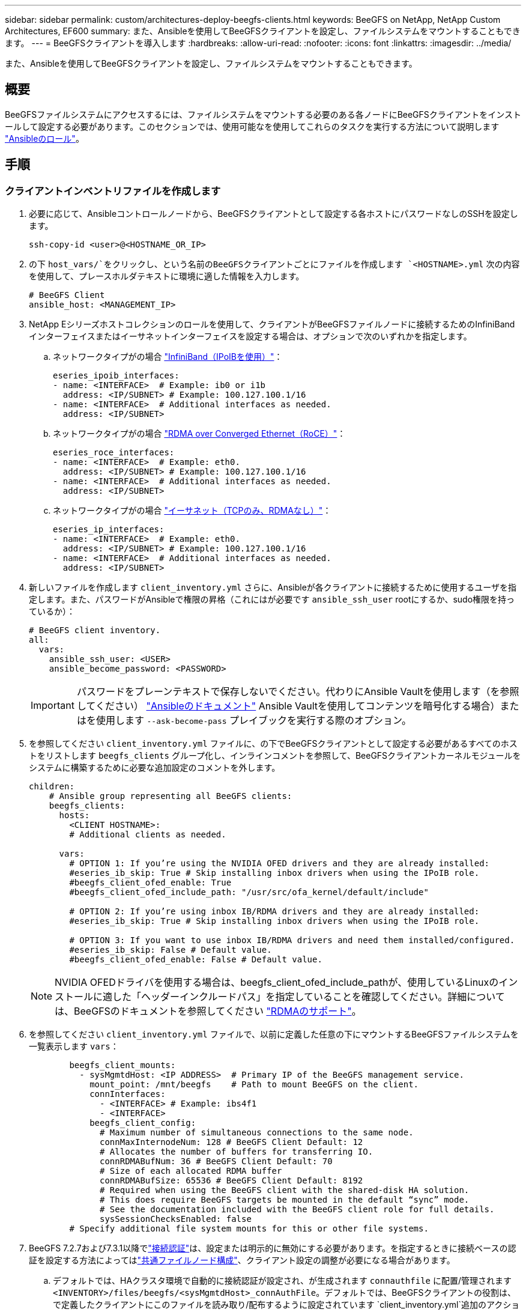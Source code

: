 ---
sidebar: sidebar 
permalink: custom/architectures-deploy-beegfs-clients.html 
keywords: BeeGFS on NetApp, NetApp Custom Architectures, EF600 
summary: また、Ansibleを使用してBeeGFSクライアントを設定し、ファイルシステムをマウントすることもできます。 
---
= BeeGFSクライアントを導入します
:hardbreaks:
:allow-uri-read: 
:nofooter: 
:icons: font
:linkattrs: 
:imagesdir: ../media/


[role="lead"]
また、Ansibleを使用してBeeGFSクライアントを設定し、ファイルシステムをマウントすることもできます。



== 概要

BeeGFSファイルシステムにアクセスするには、ファイルシステムをマウントする必要のある各ノードにBeeGFSクライアントをインストールして設定する必要があります。このセクションでは、使用可能なを使用してこれらのタスクを実行する方法について説明します link:https://github.com/netappeseries/beegfs/tree/master/roles/beegfs_client["Ansibleのロール"^]。



== 手順



=== クライアントインベントリファイルを作成します

. 必要に応じて、Ansibleコントロールノードから、BeeGFSクライアントとして設定する各ホストにパスワードなしのSSHを設定します。
+
[source, bash]
----
ssh-copy-id <user>@<HOSTNAME_OR_IP>
----
. の下 `host_vars/`をクリックし、という名前のBeeGFSクライアントごとにファイルを作成します `<HOSTNAME>.yml` 次の内容を使用して、プレースホルダテキストに環境に適した情報を入力します。
+
[source, yaml]
----
# BeeGFS Client
ansible_host: <MANAGEMENT_IP>
----
. NetApp Eシリーズホストコレクションのロールを使用して、クライアントがBeeGFSファイルノードに接続するためのInfiniBandインターフェイスまたはイーサネットインターフェイスを設定する場合は、オプションで次のいずれかを指定します。
+
.. ネットワークタイプがの場合 link:https://github.com/netappeseries/host/tree/release-1.2.0/roles/ipoib["InfiniBand（IPoIBを使用）"^]：
+
[source, yaml]
----
eseries_ipoib_interfaces:
- name: <INTERFACE>  # Example: ib0 or i1b
  address: <IP/SUBNET> # Example: 100.127.100.1/16
- name: <INTERFACE>  # Additional interfaces as needed.
  address: <IP/SUBNET>
----
.. ネットワークタイプがの場合 link:https://github.com/netappeseries/host/tree/release-1.2.0/roles/roce["RDMA over Converged Ethernet（RoCE）"^]：
+
[source, yaml]
----
eseries_roce_interfaces:
- name: <INTERFACE>  # Example: eth0.
  address: <IP/SUBNET> # Example: 100.127.100.1/16
- name: <INTERFACE>  # Additional interfaces as needed.
  address: <IP/SUBNET>
----
.. ネットワークタイプがの場合 link:https://github.com/netappeseries/host/tree/release-1.2.0/roles/ip["イーサネット（TCPのみ、RDMAなし）"^]：
+
[source, yaml]
----
eseries_ip_interfaces:
- name: <INTERFACE>  # Example: eth0.
  address: <IP/SUBNET> # Example: 100.127.100.1/16
- name: <INTERFACE>  # Additional interfaces as needed.
  address: <IP/SUBNET>
----


. 新しいファイルを作成します `client_inventory.yml` さらに、Ansibleが各クライアントに接続するために使用するユーザを指定します。また、パスワードがAnsibleで権限の昇格（これにはが必要です `ansible_ssh_user` rootにするか、sudo権限を持っているか）：
+
[source, yaml]
----
# BeeGFS client inventory.
all:
  vars:
    ansible_ssh_user: <USER>
    ansible_become_password: <PASSWORD>
----
+

IMPORTANT: パスワードをプレーンテキストで保存しないでください。代わりにAnsible Vaultを使用します（を参照してください） link:https://docs.ansible.com/ansible/latest/user_guide/vault.html["Ansibleのドキュメント"^] Ansible Vaultを使用してコンテンツを暗号化する場合）またはを使用します `--ask-become-pass` プレイブックを実行する際のオプション。

. を参照してください `client_inventory.yml` ファイルに、の下でBeeGFSクライアントとして設定する必要があるすべてのホストをリストします `beegfs_clients` グループ化し、インラインコメントを参照して、BeeGFSクライアントカーネルモジュールをシステムに構築するために必要な追加設定のコメントを外します。
+
[source, yaml]
----
children:
    # Ansible group representing all BeeGFS clients:
    beegfs_clients:
      hosts:
        <CLIENT HOSTNAME>:
        # Additional clients as needed.

      vars:
        # OPTION 1: If you’re using the NVIDIA OFED drivers and they are already installed:
        #eseries_ib_skip: True # Skip installing inbox drivers when using the IPoIB role.
        #beegfs_client_ofed_enable: True
        #beegfs_client_ofed_include_path: "/usr/src/ofa_kernel/default/include"

        # OPTION 2: If you’re using inbox IB/RDMA drivers and they are already installed:
        #eseries_ib_skip: True # Skip installing inbox drivers when using the IPoIB role.

        # OPTION 3: If you want to use inbox IB/RDMA drivers and need them installed/configured.
        #eseries_ib_skip: False # Default value.
        #beegfs_client_ofed_enable: False # Default value.
----
+

NOTE: NVIDIA OFEDドライバを使用する場合は、beegfs_client_ofed_include_pathが、使用しているLinuxのインストールに適した「ヘッダーインクルードパス」を指定していることを確認してください。詳細については、BeeGFSのドキュメントを参照してください link:https://doc.beegfs.io/latest/advanced_topics/rdma_support.html["RDMAのサポート"^]。

. を参照してください `client_inventory.yml` ファイルで、以前に定義した任意の下にマウントするBeeGFSファイルシステムを一覧表示します `vars`：
+
[source, yaml]
----
        beegfs_client_mounts:
          - sysMgmtdHost: <IP ADDRESS>  # Primary IP of the BeeGFS management service.
            mount_point: /mnt/beegfs    # Path to mount BeeGFS on the client.
            connInterfaces:
              - <INTERFACE> # Example: ibs4f1
              - <INTERFACE>
            beegfs_client_config:
              # Maximum number of simultaneous connections to the same node.
              connMaxInternodeNum: 128 # BeeGFS Client Default: 12
              # Allocates the number of buffers for transferring IO.
              connRDMABufNum: 36 # BeeGFS Client Default: 70
              # Size of each allocated RDMA buffer
              connRDMABufSize: 65536 # BeeGFS Client Default: 8192
              # Required when using the BeeGFS client with the shared-disk HA solution.
              # This does require BeeGFS targets be mounted in the default “sync” mode.
              # See the documentation included with the BeeGFS client role for full details.
              sysSessionChecksEnabled: false
        # Specify additional file system mounts for this or other file systems.
----
. BeeGFS 7.2.7および7.3.1以降でlink:https://doc.beegfs.io/latest/advanced_topics/authentication.html["接続認証"^]は、設定または明示的に無効にする必要があります。を指定するときに接続ベースの認証を設定する方法によってはlink:architectures-inventory-common-file-node-configuration.html["共通ファイルノード構成"^]、クライアント設定の調整が必要になる場合があります。
+
.. デフォルトでは、HAクラスタ環境で自動的に接続認証が設定され、が生成されます `connauthfile` に配置/管理されます `<INVENTORY>/files/beegfs/<sysMgmtdHost>_connAuthFile`。デフォルトでは、BeeGFSクライアントの役割は、で定義したクライアントにこのファイルを読み取り/配布するように設定されています `client_inventory.yml`追加のアクションは必要ありません。
+
... 詳細オプションについては、に付属のすべてのデフォルト設定を参照してください link:https://github.com/netappeseries/beegfs/blob/release-3.1.0/roles/beegfs_client/defaults/main.yml#L32["BeeGFSクライアントの役割"^]。


.. でカスタムシークレットを指定する場合は、を使用します `beegfs_ha_conn_auth_secret` で指定します `client_inventory.yml` ファイルも同様：
+
[source, yaml]
----
beegfs_ha_conn_auth_secret: <SECRET>
----
.. で接続ベースの認証を完全に無効にする場合は、を使用します `beegfs_ha_conn_auth_enabled`で、を指定します `client_inventory.yml` ファイルも同様：
+
[source, yaml]
----
beegfs_ha_conn_auth_enabled: false
----




サポートされるパラメータの一覧およびその他の詳細については、を参照してください link:https://github.com/netappeseries/beegfs/tree/master/roles/beegfs_client["BeeGFSクライアントの完全なドキュメント"^]。クライアントインベントリの完全な例については、をクリックしてください link:https://github.com/netappeseries/beegfs/blob/master/getting_started/beegfs_on_netapp/gen2/client_inventory.yml["こちらをご覧ください"^]。



=== BeeGFS Client Playbookファイルを作成します

. 新しいファイルを作成します `client_playbook.yml`
+
[source, yaml]
----
# BeeGFS client playbook.
- hosts: beegfs_clients
  any_errors_fatal: true
  gather_facts: true
  collections:
    - netapp_eseries.beegfs
    - netapp_eseries.host
  tasks:
----
. オプション：NetApp Eシリーズホストコレクションのロールを使用して、クライアントがBeeGFSファイルシステムに接続するためのインターフェイスを設定する場合は、設定するインターフェイスタイプに対応するロールをインポートします。
+
.. InfiniBand（IPoIB）を使用している場合は、次の手順を実行します。
+
[source, yaml]
----
    - name: Ensure IPoIB is configured
      import_role:
        name: ipoib
----
.. を使用している環境でRDMA over Converged Ethernet（RoCE）を使用している場合：
+
[source, yaml]
----
    - name: Ensure IPoIB is configured
      import_role:
        name: roce
----
.. 使用しているネットワークがイーサネット（TCPのみ、RDMAはなし）の場合：
+
[source, yaml]
----
    - name: Ensure IPoIB is configured
      import_role:
        name: ip
----


. 最後に、BeeGFSクライアントの役割をインポートしてクライアントソフトウェアをインストールし、ファイルシステムをマウントします。
+
[source, yaml]
----
    # REQUIRED: Install the BeeGFS client and mount the BeeGFS file system.
    - name: Verify the BeeGFS clients are configured.
      import_role:
        name: beegfs_client
----


クライアントのプレイブックの完全な例については、をクリックしてください link:https://github.com/netappeseries/beegfs/blob/master/getting_started/beegfs_on_netapp/gen2/client_playbook.yml["こちらをご覧ください"^]。



=== BeeGFS Client Playbookを実行します

クライアントをインストール/ビルドしてBeeGFSをマウントするには、次のコマンドを実行します。

[source, bash]
----
ansible-playbook -i client_inventory.yml client_playbook.yml
----